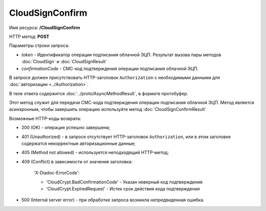 CloudSignConfirm
================

Имя ресурса: **/CloudSignConfirm**

HTTP метод: **POST**

Параметры строки запроса:

-  *token* - Идентификатор операции подписания облачной ЭЦП. Результат вызова пары методов :doc:`CloudSign` и :doc:`CloudSignResult`

-  *confirmationCode* - СМС-код подтверждения операции подписания облачной ЭЦП.

В запросе должен присутствовать HTTP-заголовок ``Authorization`` с необходимыми данными для :doc:`авторизации <../Authorization>`.

В теле ответа содержится :doc:`../proto/AsyncMethodResult`, в формате протобуфер.

Этот метод служит для передачи СМС-кода подтверждения операции подписания облачной ЭЦП. Метод является асинхронным, чтобы завершить операцию используйте метод :doc:`CloudSignConfirmResult`

Возможные HTTP-коды возврата:

-  200 (OK) - операция успешно завершена;

-  401 (Unauthorized) - в запросе отсутствует HTTP-заголовок ``Authorization``, или в этом заголовке содержатся некорректные авторизационные данные;

-  405 (Method not allowed) - используется неподходящий HTTP-метод;

-  409 (Conflict) в зависимости от значения заголовка:

	'X-Diadoc-ErrorCode':
	
	-  'CloudCrypt.BadConfirmationCode' - Указан неверный код подтверждения
	
	-  'CloudCrypt.ExpiredRequest' - Истек срок действия кода подтверждения

-  500 (Internal server error) - при обработке запроса возникла непредвиденная ошибка.
